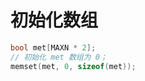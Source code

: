 * 初始化数组
 #+BEGIN_SRC C
   bool met[MAXN * 2];
   // 初始化 met 数组为 0；
   memset(met, 0, sizeof(met));
 #+END_SRC

  
